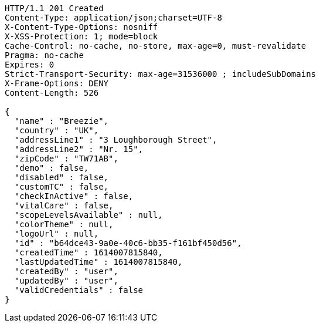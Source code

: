 [source,http,options="nowrap"]
----
HTTP/1.1 201 Created
Content-Type: application/json;charset=UTF-8
X-Content-Type-Options: nosniff
X-XSS-Protection: 1; mode=block
Cache-Control: no-cache, no-store, max-age=0, must-revalidate
Pragma: no-cache
Expires: 0
Strict-Transport-Security: max-age=31536000 ; includeSubDomains
X-Frame-Options: DENY
Content-Length: 526

{
  "name" : "Breezie",
  "country" : "UK",
  "addressLine1" : "3 Loughborough Street",
  "addressLine2" : "Nr. 15",
  "zipCode" : "TW71AB",
  "demo" : false,
  "disabled" : false,
  "customTC" : false,
  "checkInActive" : false,
  "vitalCare" : false,
  "scopeLevelsAvailable" : null,
  "colorTheme" : null,
  "logoUrl" : null,
  "id" : "b64dce43-9a0e-40c6-bb35-f161bf450d56",
  "createdTime" : 1614007815840,
  "lastUpdatedTime" : 1614007815840,
  "createdBy" : "user",
  "updatedBy" : "user",
  "validCredentials" : false
}
----
